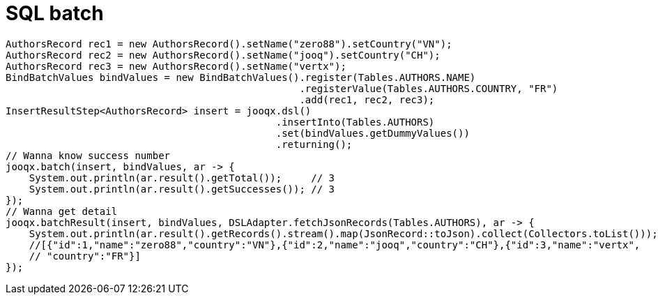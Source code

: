 = SQL batch

[source,java,subs="attributes,verbatim"]
----
AuthorsRecord rec1 = new AuthorsRecord().setName("zero88").setCountry("VN");
AuthorsRecord rec2 = new AuthorsRecord().setName("jooq").setCountry("CH");
AuthorsRecord rec3 = new AuthorsRecord().setName("vertx");
BindBatchValues bindValues = new BindBatchValues().register(Tables.AUTHORS.NAME)
                                                  .registerValue(Tables.AUTHORS.COUNTRY, "FR")
                                                  .add(rec1, rec2, rec3);
InsertResultStep<AuthorsRecord> insert = jooqx.dsl()
                                              .insertInto(Tables.AUTHORS)
                                              .set(bindValues.getDummyValues())
                                              .returning();
// Wanna know success number
jooqx.batch(insert, bindValues, ar -> {
    System.out.println(ar.result().getTotal());     // 3
    System.out.println(ar.result().getSuccesses()); // 3
});
// Wanna get detail
jooqx.batchResult(insert, bindValues, DSLAdapter.fetchJsonRecords(Tables.AUTHORS), ar -> {
    System.out.println(ar.result().getRecords().stream().map(JsonRecord::toJson).collect(Collectors.toList()));
    //[{"id":1,"name":"zero88","country":"VN"},{"id":2,"name":"jooq","country":"CH"},{"id":3,"name":"vertx",
    // "country":"FR"}]
});
----